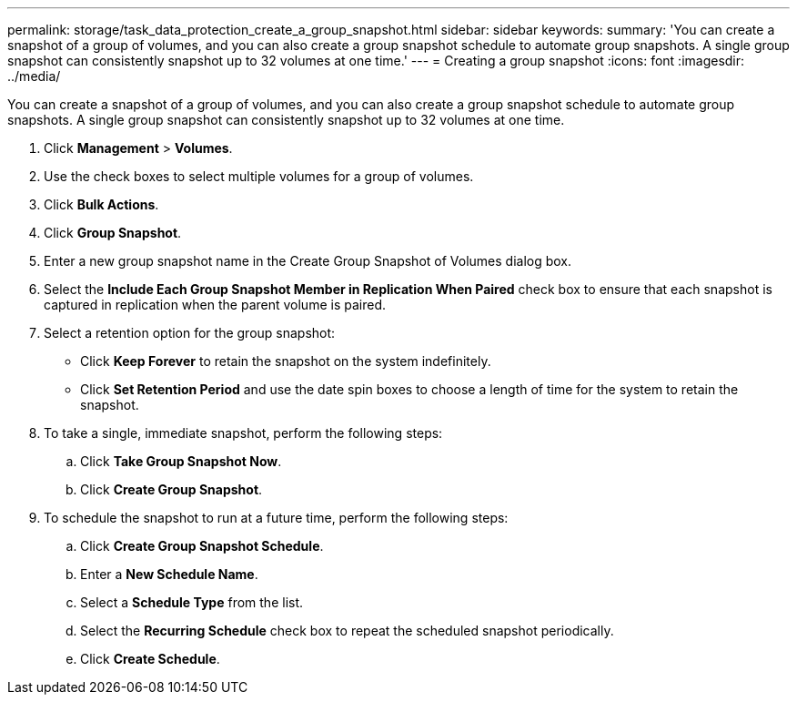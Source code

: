 ---
permalink: storage/task_data_protection_create_a_group_snapshot.html
sidebar: sidebar
keywords: 
summary: 'You can create a snapshot of a group of volumes, and you can also create a group snapshot schedule to automate group snapshots. A single group snapshot can consistently snapshot up to 32 volumes at one time.'
---
= Creating a group snapshot
:icons: font
:imagesdir: ../media/

[.lead]
You can create a snapshot of a group of volumes, and you can also create a group snapshot schedule to automate group snapshots. A single group snapshot can consistently snapshot up to 32 volumes at one time.

. Click *Management* > *Volumes*.
. Use the check boxes to select multiple volumes for a group of volumes.
. Click *Bulk Actions*.
. Click *Group Snapshot*.
. Enter a new group snapshot name in the Create Group Snapshot of Volumes dialog box.
. Select the *Include Each Group Snapshot Member in Replication When Paired* check box to ensure that each snapshot is captured in replication when the parent volume is paired.
. Select a retention option for the group snapshot:
 ** Click *Keep Forever* to retain the snapshot on the system indefinitely.
 ** Click *Set Retention Period* and use the date spin boxes to choose a length of time for the system to retain the snapshot.
. To take a single, immediate snapshot, perform the following steps:
 .. Click *Take Group Snapshot Now*.
 .. Click *Create Group Snapshot*.
. To schedule the snapshot to run at a future time, perform the following steps:
 .. Click *Create Group Snapshot Schedule*.
 .. Enter a *New Schedule Name*.
 .. Select a *Schedule Type* from the list.
 .. Select the *Recurring Schedule* check box to repeat the scheduled snapshot periodically.
 .. Click *Create Schedule*.

